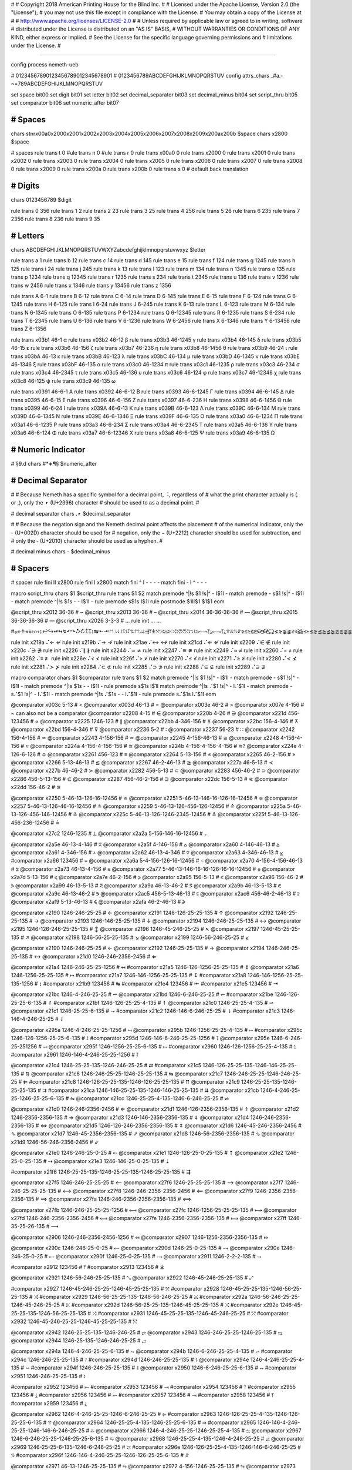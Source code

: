 #
#   Copyright 2018 American Printing House for the Blind Inc.
#
#   Licensed under the Apache License, Version 2.0 (the "License");
#   you may not use this file except in compliance with the License.
#   You may obtain a copy of the License at
#
#       http://www.apache.org/licenses/LICENSE-2.0
#
#   Unless required by applicable law or agreed to in writing, software
#   distributed under the License is distributed on an "AS IS" BASIS,
#   WITHOUT WARRANTIES OR CONDITIONS OF ANY KIND, either express or implied.
#   See the License for the specific language governing permissions and
#   limitations under the License.
#

################################################################################

config process nemeth-ueb


#                  01234567890123456789012345678901
#                  0123456789ABCDEFGHIJKLMNOPQRSTUV
config attrs_chars _#a.-~=789ABCDEFGHIJKLMNOPQRSTUV

set space   bit00
set digit   bit01
set letter  bit02
set decimal_separator  bit03
set decimal_minus  bit04
set script_thru  bit05
set comparator bit06
set numeric_after bit07


########################################
#   Spaces
########################################

chars \s\t\n\r\x00a0\x2000\x2001\x2002\x2003\x2004\x2005\x2006\x2007\x2008\x2009\x200a\x200b $space
chars \x2800 $space

#   spaces
rule trans \t       0
#ule trans \n       0
#ule trans \r       0
rule trans \x00a0   0
rule trans \x2000   0
rule trans \x2001   0
rule trans \x2002   0
rule trans \x2003   0
rule trans \x2004   0
rule trans \x2005   0
rule trans \x2006   0
rule trans \x2007   0
rule trans \x2008   0
rule trans \x2009   0
rule trans \x200a   0
rule trans \x200b   0
rule trans \s       0   # default back translation


########################################
#   Digits
########################################

chars 0123456789 $digit

rule trans 0 356
rule trans 1 2
rule trans 2 23
rule trans 3 25
rule trans 4 256
rule trans 5 26
rule trans 6 235
rule trans 7 2356
rule trans 8 236
rule trans 9 35


########################################
#   Letters
########################################

chars ABCDEFGHIJKLMNOPQRSTUVWXYZabcdefghijklmnopqrstuvwxyz $letter

rule trans a 1
rule trans b 12
rule trans c 14
rule trans d 145
rule trans e 15
rule trans f 124
rule trans g 1245
rule trans h 125
rule trans i 24
rule trans j 245
rule trans k 13
rule trans l 123
rule trans m 134
rule trans n 1345
rule trans o 135
rule trans p 1234
rule trans q 12345
rule trans r 1235
rule trans s 234
rule trans t 2345
rule trans u 136
rule trans v 1236
rule trans w 2456
rule trans x 1346
rule trans y 13456
rule trans z 1356

rule trans A 6-1
rule trans B 6-12
rule trans C 6-14
rule trans D 6-145
rule trans E 6-15
rule trans F 6-124
rule trans G 6-1245
rule trans H 6-125
rule trans I 6-24
rule trans J 6-245
rule trans K 6-13
rule trans L 6-123
rule trans M 6-134
rule trans N 6-1345
rule trans O 6-135
rule trans P 6-1234
rule trans Q 6-12345
rule trans R 6-1235
rule trans S 6-234
rule trans T 6-2345
rule trans U 6-136
rule trans V 6-1236
rule trans W 6-2456
rule trans X 6-1346
rule trans Y 6-13456
rule trans Z 6-1356


rule trans \x03b1 46-1 α
rule trans \x03b2 46-12 β
rule trans \x03b3 46-1245 γ
rule trans \x03b4 46-145 δ
rule trans \x03b5 46-15 ε
rule trans \x03b6 46-156 ζ
rule trans \x03b7 46-236 η
rule trans \x03b8 46-1456 θ
rule trans \x03b9 46-24 ι
rule trans \x03bA 46-13 κ
rule trans \x03bB 46-123 λ
rule trans \x03bC 46-134 μ
rule trans \x03bD 46-1345 ν
rule trans \x03bE 46-1346 ξ
rule trans \x03bF 46-135 ο
rule trans \x03c0 46-1234 π
rule trans \x03c1 46-1235 ρ
rule trans \x03c3 46-234 σ
rule trans \x03c4 46-2345 τ
rule trans \x03c5 46-136 υ
rule trans \x03c6 46-124 φ
rule trans \x03c7 46-12346 χ
rule trans \x03c8 46-125 ψ
rule trans \x03c9 46-135 ω

rule trans \x0391 46-6-1 Α
rule trans \x0392 46-6-12 Β
rule trans \x0393 46-6-1245 Γ
rule trans \x0394 46-6-145 Δ
rule trans \x0395 46-6-15 Ε
rule trans \x0396 46-6-156 Ζ
rule trans \x0397 46-6-236 Η
rule trans \x0398 46-6-1456 Θ
rule trans \x0399 46-6-24 Ι
rule trans \x039A 46-6-13 Κ
rule trans \x039B 46-6-123 Λ
rule trans \x039C 46-6-134 Μ
rule trans \x039D 46-6-1345 Ν
rule trans \x039E 46-6-1346 Ξ
rule trans \x039F 46-6-135 Ο
rule trans \x03a0 46-6-1234 Π
rule trans \x03a1 46-6-1235 Ρ
rule trans \x03a3 46-6-234 Σ
rule trans \x03a4 46-6-2345 Τ
rule trans \x03a5 46-6-136 Υ
rule trans \x03a6 46-6-124 Φ
rule trans \x03a7 46-6-12346 Χ
rule trans \x03a8 46-6-125 Ψ
rule trans \x03a9 46-6-135 Ω


########################################
#   Numeric Indicator
########################################

#   §9.d
chars #*∗¶§ $numeric_after


########################################
#   Decimal Separator
########################################

#
# Because Nemeth has a specific symbol for a decimal point, ⠨, regardless of
# what the print character actually is (. or ,), only the ⎖ (U+2396) character
# should be used to as a decimal point.
#

#   decimal separator
chars .⎖ $decimal_separator

#
# Because the negation sign and the Nemeth decimal point affects the placement
# of the numerical indicator, only the - (U+002D) character should be used for
# negation, only the − (U+2212) character should be used for subtraction, and
# only the ‐ (U+2010) character should be used as a hyphen.
#

#   decimal minus
chars - $decimal_minus


########################################
#   Spacers
########################################

#   spacer
rule fini \I\I  \x2800
rule fini \I    \x2800
match fini ^ \I -   - - -
match fini - \I ^   - - -

macro script_thru
chars $1 $script_thru
rule trans $1 $2
match premode ^|!\s $1 !\s|^   - \I$1\I -
match premode - \s$1 !\s|^   - \I$1\I -
match premode ^|!\s $1\s -   - \I$1\I -
rule  premode \s$1\s   \I$1\I
rule postmode $1\I\I$1 $1$1
eom

@script_thru \x2012 36-36   # ‒
@script_thru \x2013 36-36   # –
@script_thru \x2014 36-36-36-36   # —
@script_thru \x2015 36-36-36-36   # ―
@script_thru \x2026 3-3-3   # …
rule init ... …


#⩦↞↟↠↡↢↣↨↩↪↫↬↯↶↷↺↻↥↧↨↹⇤⇥↾↿⇂⇃⥜⥝⥠⥡⇅⇈⇊⇶⤒⤓⤧⤨⤩⤪⤭⤮⤱⤲⥌⥍⥏⥑⥒⥓⥔⥕⥖⥗⥘⥙⥣⥥⥮⥯≆≲≳≴≵≶≷≸≹⊊⊋⪇⪈⪉⪊⪝⪞⪟⪠⪯⪰⪱⪲⪳⪴⪵⪶⪷⪸⪹⪺⫇⫈⫉⫊⫋⫌


rule init \x219a ⠌←   ↚
rule init \x219b ⠌→   ↛
rule init \x21ae ⠌↔   ↮
rule init \x21cd ⠌⇐   ⇍
rule init \x2209 ⠌∈   ∉
rule init \x220c ⠌∋   ∌
rule init \x2226 ⠌∥   ∦
rule init \x2244 ⠌≃   ≄
rule init \x2247 ⠌≅   ≇
rule init \x2249 ⠌≈   ≉
rule init \x2260 ⠌=   ≠
rule init \x2262 ⠌≡   ≢
rule init \x226e ⠌<   ≮
rule init \x226f ⠌>   ≯
rule init \x2270 ⠌≤   ≰
rule init \x2271 ⠌≥   ≱
rule init \x2280 ⠌≺   ⊀
rule init \x2281 ⠌≻   ⊁
rule init \x2284 ⠌⊂   ⊄
rule init \x2285 ⠌⊃   ⊅
rule init \x2288 ⠌⊆   ⊈
rule init \x2289 ⠌⊇   ⊉


macro comparator
chars $1 $comparator
rule trans $1 $2
match premode ^|!\s $1 !\s|^   - \I$1\I -
match premode - \s$1 !\s|^   - \I$1\I -
match premode ^|!\s $1\s -   - \I$1\I -
rule  premode \s$1\s   \I$1\I
match premode ^|!\s ⠌$1 !\s|^   - \I⠌$1\I -
match premode - \s⠌$1 !\s|^   - \I⠌$1\I -
match premode ^|!\s ⠌$1\s -   - \I⠌$1\I -
rule  premode \s⠌$1\s   \I⠌$1\I
eom

@comparator \x003c 5-13   # <
@comparator \x003d 46-13   # =
@comparator \x003e 46-2   # >
@comparator \x007e 4-156   # ~  can also not be a comparator
@comparator \x2208 4-15   # ∈
@comparator \x220b 4-26   # ∋
@comparator \x221d 456-123456   # ∝
@comparator \x2225 1246-123   # ∥
@comparator \x22bb 4-346-156   # ⊻
@comparator \x22bc 156-4-146   # ⊼
@comparator \x22bd 156-4-346   # ⊽
@comparator \x2236 5-2   # ∶
@comparator \x2237 56-23   # ∷
@comparator \x2242 156-4-156   # ≂
@comparator \x2243 4-156-156   # ≃
@comparator \x2245 4-156-46-13   # ≅
@comparator \x2248 4-156-4-156   # ≈
@comparator \x224a 4-156-4-156-156   # ≊
@comparator \x224b 4-156-4-156-4-156   # ≋?
@comparator \x224e 4-126-6-126   # ≎
@comparator \x2261 456-123   # ≡
@comparator \x2264 5-13-156   # ≤
@comparator \x2265 46-2-156   # ≥
@comparator \x2266 5-13-46-13   # ≦
@comparator \x2267 46-2-46-13   # ≧
@comparator \x227a 46-5-13   # ≺
@comparator \x227b 46-46-2   # ≻
@comparator \x2282 456-5-13   # ⊂
@comparator \x2283 456-46-2   # ⊃
@comparator \x2286 456-5-13-156   # ⊆
@comparator \x2287 456-46-2-156   # ⊇
@comparator \x22dc 156-5-13   # ⋜
@comparator \x22dd 156-46-2   # ⋝

@comparator \x2250 5-46-13-126-16-12456   # ≐
@comparator \x2251 5-46-13-146-16-126-16-12456   # ≑
@comparator \x2257 5-46-13-126-46-16-12456   # ≗
@comparator \x2259 5-46-13-126-456-126-12456   # ≙
@comparator \x225a 5-46-13-126-456-146-12456   # ≚
@comparator \x225c 5-46-13-126-1246-2345-12456   # ≜
@comparator \x225f 5-46-13-126-456-236-12456   # ≟

@comparator \x27c2 1246-1235   # ⟂
@comparator \x2a2a 5-156-146-16-12456   # ⨪

@comparator \x2a5e 46-13-4-146   # ⩞
@comparator \x2a5f 4-146-156   # ⩟
@comparator \x2a60 4-146-46-13   # ⩠
@comparator \x2a61 4-346-156   # ⩡
@comparator \x2a62 46-13-4-346   # ⩢
@comparator \x2a63 4-346-46-13   # ⩣
#comparator \x2a66 123456   # ⩦
@comparator \x2a6a 5-4-156-126-16-12456   # ⩪
@comparator \x2a70 4-156-4-156-46-13   # ⩰
@comparator \x2a73 46-13-4-156   # ⩳
@comparator \x2a77 5-46-13-146-16-16-126-16-16-12456   # ⩷
@comparator \x2a7d 5-13-156   # ⩽
@comparator \x2a7e 46-2-156   # ⩾
@comparator \x2a95 156-5-13   # ⪕
@comparator \x2a96 156-46-2   # ⪖
@comparator \x2a99 46-13-5-13   # ⪙
@comparator \x2a9a 46-13-46-2   # ⪚
@comparator \x2a9b 46-13-5-13   # ⪛
@comparator \x2a9c 46-13-46-2   # ⪜
@comparator \x2ac5 456-5-13-46-13  # ⫅
@comparator \x2ac6 456-46-2-46-13  # ⫆
@comparator \x2af9 5-13-46-13   # ⫹
@comparator \x2afa 46-2-46-13   # ⫺

@comparator \x2190 1246-246-25-25   # ←
@comparator \x2191 1246-126-25-25-135   # ↑
@comparator \x2192 1246-25-25-135   # →
@comparator \x2193 1246-146-25-25-135   # ↓
@comparator \x2194 1246-246-25-25-135   # ↔
@comparator \x2195 1246-126-246-25-25-135   # ↕
@comparator \x2196 1246-45-246-25-25   # ↖
@comparator \x2197 1246-45-25-25-135   # ↗
@comparator \x2198 1246-56-25-25-135   # ↘
@comparator \x2199 1246-56-246-25-25   # ↙

@comparator \x2190 1246-246-25-25   # ←
@comparator \x2192 1246-25-25-135   # →
@comparator \x2194 1246-246-25-25-135   # ↔
@comparator \x21d0 1246-246-2356-2456   # ⇐

@comparator \x21a4 1246-246-25-25-1256   # ↤
#comparator \x21a5 1246-126-1256-25-25-135   # ↥
@comparator \x21a6 1246-1256-25-25-135   # ↦
#comparator \x21a7 1246-146-1256-25-25-135   # ↧
#comparator \x21a8 1246-146-1256-25-25-135-1256   # ↨
#comparator \x21b9 123456   # ↹
#comparator \x21e4 123456   # ⇤
#comparator \x21e5 123456   # ⇥

@comparator \x21bc 1246-4-246-25-25   # ↼
@comparator \x21bd 1246-6-246-25-25   # ↽
#comparator \x21be 1246-126-25-25-6-135   # ↾
#comparator \x21bf 1246-126-25-25-4-135   # ↿
@comparator \x21c0 1246-25-25-4-135   # ⇀
@comparator \x21c1 1246-25-25-6-135   # ⇁
#comparator \x21c2 1246-146-6-246-25-25   # ⇂
#comparator \x21c3 1246-146-4-246-25-25   # ⇃

@comparator \x295a 1246-4-246-25-25-1256   # ⥚
@comparator \x295b 1246-1256-25-25-4-135   # ⥛
#comparator \x295c 1246-126-1256-25-25-6-135   # ⥜
#comparator \x295d 1246-146-6-246-25-25-1256   # ⥝
@comparator \x295e 1246-6-246-25-251256   # ⥞
@comparator \x295f 1246-1256-25-25-6-135   # ⥟
#comparator \x2960 1246-126-1256-25-25-4-135   # ⥠
#comparator \x2961 1246-146-4-246-25-25-1256   # ⥡

@comparator \x21c4 1246-25-25-135-1246-246-25-25   # ⇄
#comparator \x21c5 1246-126-25-25-135-1246-146-25-25-135   # ⇅
@comparator \x21c6 1246-246-25-25-1246-25-25-135   # ⇆
@comparator \x21c7 1246-246-25-25-1246-246-25-25   # ⇇
#comparator \x21c8 1246-126-25-25-135-1246-126-25-25-135   # ⇈
@comparator \x21c9 1246-25-25-135-1246-25-25-135   # ⇉
#comparator \x21ca 1246-146-25-25-135-1246-146-25-25-135   # ⇊
@comparator \x21cb 1246-4-246-25-25-1246-25-25-6-135   # ⇋
@comparator \x21cc 1246-25-25-4-135-1246-6-246-25-25   # ⇌

@comparator \x21d0 1246-246-2356-2456   # ⇐
@comparator \x21d1 1246-126-2356-2356-135   # ⇑
@comparator \x21d2 1246-2356-2356-135   # ⇒
@comparator \x21d3 1246-146-2356-2356-135   # ⇓
@comparator \x21d4 1246-246-2356-2356-135   # ⇔
@comparator \x21d5 1246-126-246-2356-2356-135   # ⇕
@comparator \x21d6 1246-45-246-2356-2456   # ⇖
@comparator \x21d7 1246-45-2356-2356-135   # ⇗
@comparator \x21d8 1246-56-2356-2356-135   # ⇘
@comparator \x21d9 1246-56-246-2356-2456   # ⇙

@comparator \x21e0 1246-246-25-0-25   # ⇠
@comparator \x21e1 1246-126-25-0-25-135   # ⇡
@comparator \x21e2 1246-25-0-25-135   # ⇢
@comparator \x21e3 1246-146-25-0-25-135   # ⇣

#comparator \x21f6 1246-25-25-135-1246-25-25-135-1246-25-25-135   # ⇶

@comparator \x27f5 1246-246-25-25-25   # ⟵
@comparator \x27f6 1246-25-25-25-135   # ⟶
@comparator \x27f7 1246-246-25-25-25-135   # ⟷
@comparator \x27f8 1246-246-2356-2356-2456   # ⟸
@comparator \x27f9 1246-2356-2356-2356-135   # ⟹
@comparator \x27fa 1246-246-2356-2356-2356-135   # ⟺

@comparator \x27fb 1246-246-25-25-25-1256   # ⟻
@comparator \x27fc 1246-1256-25-25-25-135   # ⟼
@comparator \x27fd 1246-246-2356-2356-2456   # ⟽
@comparator \x27fe 1246-2356-2356-2356-135   # ⟾
@comparator \x27ff 1246-35-25-26-135   # ⟿

@comparator \x2906 1246-246-2356-2456-1256   # ⤆
@comparator \x2907 1246-1256-2356-2356-135   # ⤇

@comparator \x290c 1246-246-25-0-25   # ⤌
@comparator \x290d 1246-25-0-25-135   # ⤍
@comparator \x290e 1246-246-25-0-25   # ⤎
@comparator \x290f 1246-25-0-25-135   # ⤏
@comparator \x2911 1246-2-2-2-135   # ⤑

#comparator \x2912 123456   # ⤒
#comparator \x2913 123456   # ⤓

@comparator \x2921 1246-56-246-25-25-135   # ⤡
@comparator \x2922 1246-45-246-25-25-135   # ⤢

#comparator \x2927 1246-45-246-25-25-1246-45-25-25-135   # ⤧
#comparator \x2928 1246-45-25-25-135-1246-56-25-25-135   # ⤨
#comparator \x2929 1246-56-25-25-135-1246-56-246-25-25   # ⤩
#comparator \x292a 1246-56-246-25-25-1246-45-246-25-25   # ⤪
#comparator \x292d 1246-56-25-25-135-1246-45-25-25-135   # ⤭
#comparator \x292e 1246-45-25-25-135-1246-56-25-25-135   # ⤮
#comparator \x2931 1246-45-25-25-135-1246-45-246-25-25   # ⤱
#comparator \x2932 1246-45-246-25-25-1246-45-25-25-135   # ⤲

@comparator \x2942 1246-25-25-135-1246-246-25   # ⥂
@comparator \x2943 1246-246-25-25-1246-25-135   # ⥃
@comparator \x2944 1246-25-135-1246-246-25-25   # ⥄

@comparator \x294a 1246-4-246-25-25-6-135   # ⥊
@comparator \x294b 1246-6-246-25-25-4-135   # ⥋
#comparator \x294c 1246-246-25-25-135   # ⥌
#comparator \x294d 1246-246-25-25-135   # ⥍
@comparator \x294e 1246-4-246-25-25-4-135   # ⥎
#comparator \x294f 1246-246-25-25-135   # ⥏
@comparator \x2950 1246-6-246-25-25-6-135   # ⥐
#comparator \x2951 1246-246-25-25-135   # ⥑

#comparator \x2952 123456   # ⥒
#comparator \x2953 123456   # ⥓
#comparator \x2954 123456   # ⥔
#comparator \x2955 123456   # ⥕
#comparator \x2956 123456   # ⥖
#comparator \x2957 123456   # ⥗
#comparator \x2958 123456   # ⥘
#comparator \x2959 123456   # ⥙

@comparator \x2962 1246-4-246-25-25-1246-6-246-25-25   # ⥢
#comparator \x2963 1246-126-25-25-4-135-1246-126-25-25-6-135   # ⥣
@comparator \x2964 1246-25-25-4-135-1246-25-25-6-135   # ⥤
#comparator \x2965 1246-146-4-246-25-25-1246-146-6-246-25-25   # ⥥
@comparator \x2966 1246-4-246-25-25-1246-25-25-4-135   # ⥦
@comparator \x2967 1246-6-246-25-25-1246-25-25-6-135   # ⥧
@comparator \x2968 1246-25-25-4-135-1246-4-246-25-25   # ⥨
@comparator \x2969 1246-25-25-6-135-1246-6-246-25-25   # ⥩
#comparator \x296e 1246-126-25-25-4-135-1246-146-6-246-25-25   # ⥮
#comparator \x296f 1246-146-4-246-25-25-1246-126-25-25-6-135   # ⥯

@comparator \x2971 46-13-1246-25-25-135   # ⥱
@comparator \x2972 4-156-1246-25-25-135   # ⥲
@comparator \x2973 1246-246-25-25-4-156   # ⥳
@comparator \x2974 1246-25-25-135-4-156   # ⥴
@comparator \x2975 1246-25-25-135-4-156-4-156   # ⥵
@comparator \x2976 5-13-1246-246-25-25   # ⥶
@comparator \x2978 46-2-1246-25-25-135   # ⥸
@comparator \x2979 456-5-13-1246-25-25-135   # ⥹
@comparator \x297b 456-46-2-1246-246-25-25   # ⥻


########################################
#   Symbols
########################################

#ule trans \x0021 235 !
rule trans \x0021 12346 !
rule trans \x0023 46-3456 #
rule trans \x0024 4-234 $
rule trans \x0025 4-356 %
rule trans \x0026 456-12346 &
rule trans \x0028 12356 (
rule trans \x0029 23456 )
rule trans \x002a 4-3456 *
rule trans \x002c 6 ,   not decimal point   see Decimal Separator
rule trans \x002b 346 +
rule trans \x002d 36 -   negation sign, not minus sign   see Decimal Separator
rule trans \x002e 46 .   not decimal point   see Decimal Separator
rule trans \x002f 456-34   /
rule trans \x003a 25 :
rule trans \x003b 23 ;
rule trans \x003f 236 ?
rule trans \x0040 4-1 @
rule trans \x005b 4-12356 [
rule trans \x005c 456-16 \
rule trans \x005d 4-23456 ]
rule trans \x005e 456-126 ^
rule trans \x007b 46-12356 {
rule trans \x007c 1256 |
rule trans \x007d 46-23456 }
rule trans \x00a7 4-6-234 §
rule trans \x00b0 46-16 °   degree (nemeth uses ring operator ∘)
rule trans \x00b1 346-36 ±   plus minus
rule trans \x00b6 4-6-1234 ¶
rule trans \x00b7 34 ·   dot operator
rule trans \x00c5 4-6-1 Å   angstrom unit
rule trans \x00d7 4-16 ×   multiplication cross
rule trans \x00f7 46-34 ÷   division sign

rule trans \x00a2 4-14 ¢

rule trans \x019b 4-46-123 ƛ

rule trans \x2010 36 ‐   hyphen
rule trans \x2011 36 ‑   non-breaking hyphen
rule trans \x2016 1256-1256 ‖   double vertical bar

rule trans \x2020 456-12456 †
rule trans \x2021 456-456-12456 ‡

rule trans \x2032 3 ′   prime
rule trans \x2033 3-3 ″   double primes
rule trans \x2034 3-3-3 ‴   triple primes
rule trans \x2057 3-3-3-3 ⁗   quad primes

rule trans \x2061 -   function application
rule trans \x2062 -   invisible times
rule trans \x2063 -   invisible separator
rule trans \x2064 -   invisible plus

rule trans \x211e 4-6-1235 ℞

rule trans \x2160 6-24 Ⅰ
rule trans \x2161 6-6-24-24 Ⅱ
rule trans \x2162 6-6-24-24-24 Ⅲ
rule trans \x2163 6-6-24-1236 Ⅳ
rule trans \x2164 6-1236 Ⅴ
rule trans \x2165 6-6-1236-24 Ⅵ
rule trans \x2166 6-6-1236-24-24 Ⅶ
rule trans \x2167 6-6-1236-24-24-24 Ⅷ
rule trans \x2168 6-6-24-1346 Ⅸ
rule trans \x2169 6-1346 Ⅹ
rule trans \x216a 6-6-1346-24 Ⅺ
rule trans \x216b 6-6-1346-24-24 Ⅻ
rule trans \x216c 6-123 Ⅼ
rule trans \x216d 6-14 Ⅽ
rule trans \x216e 6-145 Ⅾ
rule trans \x216f 6-134 Ⅿ

rule trans \x2170 24 ⅰ
rule trans \x2171 24-24 ⅱ
rule trans \x2172 24-24-24 ⅲ
rule trans \x2173 24-1236 ⅳ
rule trans \x2174 1236 ⅴ
rule trans \x2175 1236-24 ⅵ
rule trans \x2176 1236-24-24 ⅶ
rule trans \x2177 1236-24-24-24 ⅷ
rule trans \x2178 24-1346 ⅸ
rule trans \x2179 1346 ⅹ
rule trans \x217a 1346-24 ⅺ
rule trans \x217b 1346-24-24 ⅻ
rule trans \x217c 123 ⅼ
rule trans \x217d 14 ⅽ
rule trans \x217e 145 ⅾ
rule trans \x217f 134 ⅿ

rule trans \x2200 4-12346 ∀
rule trans \x2202 4-145 ∂
rule trans \x2203 4-123456 ∃
rule init  \x2204 ⠌∃   ∄
rule trans \x2205 456-356 ∅
rule trans \x2207 46-1246 ∇
rule trans \x2218 46-16 ∘   ring operator
rule trans \x221e 6-123456 ∞

rule trans \x2211 46-6-234 ∑
rule trans \x2212 36 −   minus sign, not negation sign   see Decimal Separator
rule trans \x2213 36-346 ∓   minus plus
rule trans \x2217 4-3456 ∗   asterick
rule trans \x2220 1246-246 ∠ angle
rule trans \x2223 1256 ∣
rule init  \x2224 ⠌∣   ∤
rule trans \x2227 4-146 ∧
rule trans \x2228 4-346 ∨
rule trans \x2229 46-146 ∩
rule trans \x222a 46-346 ∪
rule trans \x222b 2346 ∫
rule trans \x222c 2346-2346 ∬
rule trans \x222d 2346-2346-2346 ∭
rule trans \x222e 2346-4-1246-14-12456 ∮
rule trans \x2234 6-16 ∴
rule trans \x2235 4-34 ∵
rule trans \x2238 46-36 ∸   dot minus
rule trans \x223c 4-156 ∼

rule trans \x2295 1245-14-456-1245-346-12456 ⊕
rule trans \x2296 1245-14-456-1245-36-12456 ⊖
rule trans \x2297 1245-14-456-1245-4-16-12456 ⊗
rule trans \x2299 1245-14-456-1245-16-12456 ⊙

rule trans \x22a5 1246-1234 ⊥   perpendicular

rule trans \x22c5 16 ·   dot operator
rule trans \x22c6 4-3456 ⋆   star operator

rule trans \x2329 46-46-12356 〈   opening angled bracket
rule trans \x2329 46-46-23456 〉   closing angled bracket

rule trans \x2396 46 ⎖   decimal separator   see Decimal Separator

rule trans \x25a1 1246-256 □
rule trans \x25ad 1246-1235 ▭
rule trans \x25b3 1246-2345 △
rule trans \x25cb 1246-14 ○

rule trans \x2605 1246-234 ★
rule trans \x2606 1246-234 ☆

rule trans \x2713 4-345 ✓
rule trans \x2714 4-345 ✔

rule trans \x2a1b 126-2346 ⨛
rule trans \x2a1c 146-2346 ⨜

rule trans \x2e22 4-45-12356 ⸢
rule trans \x2e23 4-45-23456 ⸣
rule trans \x2e24 4-56-12356 ⸤
rule trans \x2e25 4-56-23456 ⸥

rule trans \x3003 6-3 〃

rule trans +- 346-5-36
rule trans -+ 36-5-346
rule trans -- 36-5-36

rule trans +− 346-5-36
rule trans −+ 36-5-346
rule trans −− 36-5-36


########################################
#   Indicators
########################################

#   general omission symbol
rule trans \x283f -   ⠿

rule init \xf32e -   math begin
rule init \xf32f -   math end

rule init \xf330 -   expression-begin
rule init \xf331 -   expression-separator
rule init \xf332 -   expression-end

rule init \xf380 -   number-begin
rule init \xf381 -   number-end

rule init \xf382 -   identifier-begin
rule init \xf383 -   identifier-end

rule init \xf384 -   operator-begin
rule init \xf385 -   operator-end

rule init \xf386 -   text-begin
rule init \xf387 -   text-end

rule init \xf388 -   literal-begin
rule init \xf389 -   literal-end

rule init \x2061 -   function application
rule init \x2062 -   invisible times
rule init \x2063 -   invisible separator
rule init \x2064 -   invisible plus

#   scripts

#rule trans  ⠪   subsup-comma

#   fractions

rule trans \xf500 ⠹    fraction-begin
rule trans \xf501 ⠌    fraction-separator
rule trans \xf502 ⠸⠌   fraction-separator-bevelled
rule trans \xf503 ⠼    fraction-end
match pretrans - \xf500\I %~   - \xf500 -
match pretrans %~ \I\xf503  -   - \xf503 -

rule trans \xf50c ⠹    fraction-simple-begin
rule trans \xf50d ⠌    fraction-simple-separator
rule trans \xf50e ⠸⠌   fraction-simple-separator-bevelled
rule trans \xf50f ⠼    fraction-simple-end
match pretrans - \xf50c\I %~   - \xf50c -
match pretrans %~ \I\xf50f  -   - \xf50f -

rule trans \xf504 ⠸⠹   fraction-mixed-begin
rule trans \xf505 ⠌    fraction-mixed-separator
rule trans \xf506 ⠸⠌   fraction-mixed-separator-bevelled
rule trans \xf507 ⠸⠼   fraction-mixed-end
match pretrans - \xf504\I %~   - \xf504 -
match pretrans %~ \I\xf507  -   - \xf507 -

rule trans \xf508 ⠠⠹    fraction-complex-begin
rule trans \xf509 ⠠⠌    fraction-complex-separator
rule trans \xf50a ⠠⠸⠌   fraction-complex-separator-bevelled
rule trans \xf50b ⠠⠼    fraction-complex-end
match pretrans - \xf508\I %~   - \xf508 -
match pretrans %~ \I\xf50b  -   - \xf50b -

#   underscripts

rule trans \xf5a0 -
rule trans \xf5a1 -
rule trans \xf5a2 -

#   overscripts

rule trans \xf5a3 -
rule trans \xf5a4 -
rule trans \xf5a5 -

#   under/overscripts

rule trans \xf5a6 -
rule trans \xf5a7 -
rule trans \xf5a8 -

#   roots

rule trans \xf5b0 126
rule trans \xf5b1 345
rule trans \xf5b2 12456
rule trans \xf5b3 345
rule trans \xf5b4 12456

match pretrans %~ \I ⠨*\xf5b2   - - -
match pretrans %~ \I ⠨*\xf5b4   - - -

#   tables

rule init \xf600 -   table-begin
rule init \xf601 -   table-end
rule init \xf602 -   table-row-begin
rule init \xf603 -   table-row-end
rule init \xf604 -   table-cell-begin
rule init \xf605 -   table-cell-end

rule init \xf610 -   table-nemeth-round-open
rule init \xf611 -   table-nemeth-round-close
rule init \xf612 -   table-nemeth-square-open
rule init \xf613 -   table-nemeth-square-close
rule init \xf614 -   table-nemeth-curly-open
rule init \xf615 -   table-nemeth-curly-close
rule init \xf616 -   table-nemeth-angled-open
rule init \xf617 -   table-nemeth-angled-close
rule init \xf618 -   table-nemeth-bar

